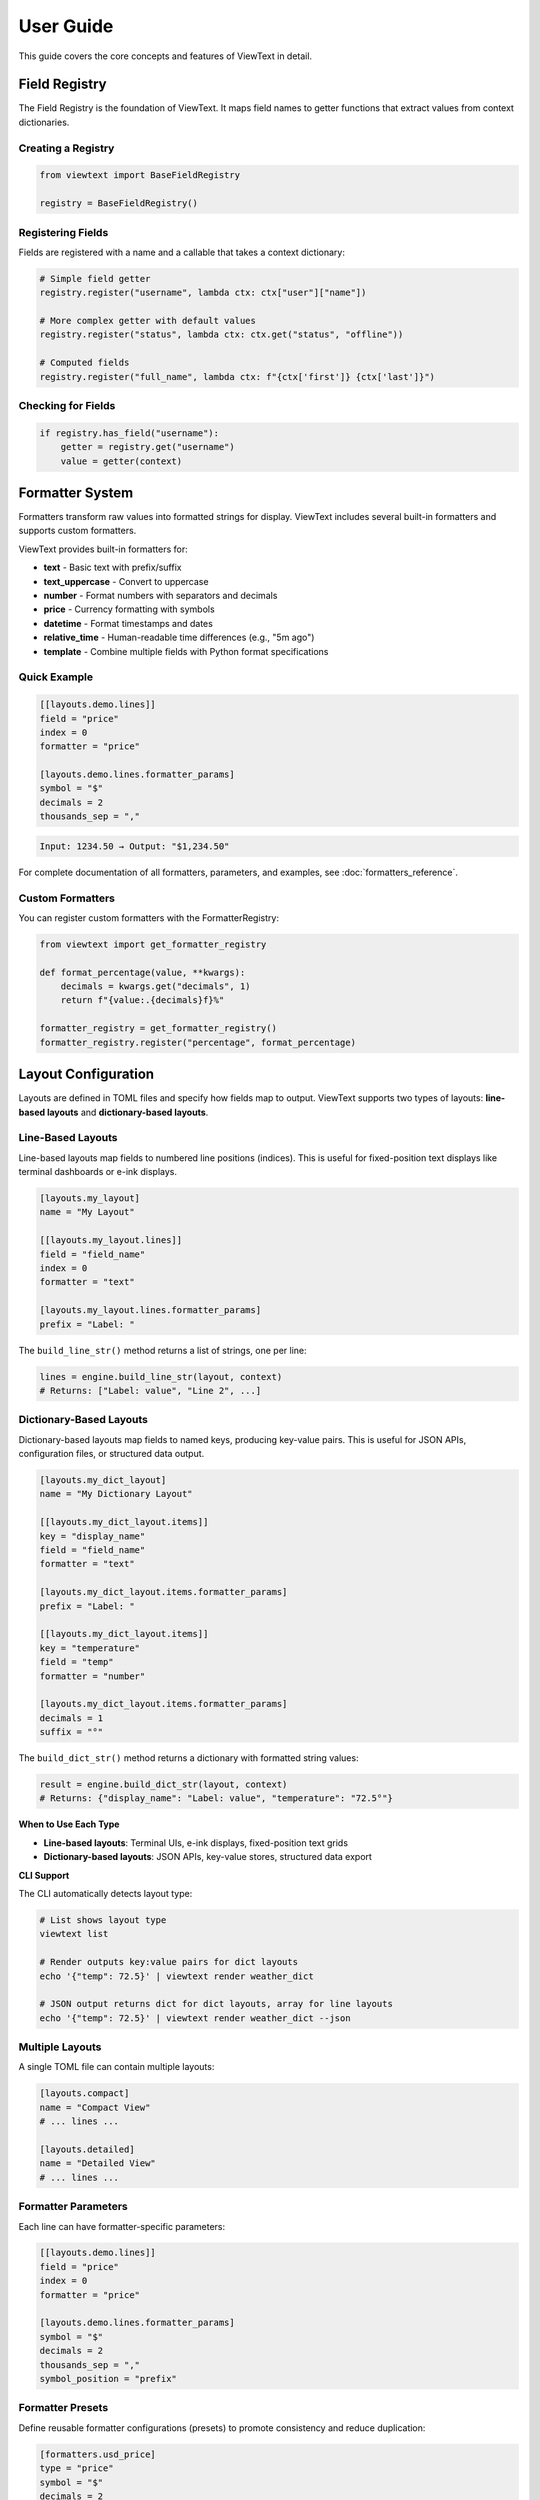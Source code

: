 User Guide
==========

This guide covers the core concepts and features of ViewText in detail.

Field Registry
--------------

The Field Registry is the foundation of ViewText. It maps field names to getter functions
that extract values from context dictionaries.

Creating a Registry
~~~~~~~~~~~~~~~~~~~

.. code-block:: python

    from viewtext import BaseFieldRegistry

    registry = BaseFieldRegistry()

Registering Fields
~~~~~~~~~~~~~~~~~~

Fields are registered with a name and a callable that takes a context dictionary:

.. code-block:: python

    # Simple field getter
    registry.register("username", lambda ctx: ctx["user"]["name"])

    # More complex getter with default values
    registry.register("status", lambda ctx: ctx.get("status", "offline"))

    # Computed fields
    registry.register("full_name", lambda ctx: f"{ctx['first']} {ctx['last']}")

Checking for Fields
~~~~~~~~~~~~~~~~~~~

.. code-block:: python

    if registry.has_field("username"):
        getter = registry.get("username")
        value = getter(context)

Formatter System
----------------

Formatters transform raw values into formatted strings for display. ViewText includes several built-in
formatters and supports custom formatters.

ViewText provides built-in formatters for:

- **text** - Basic text with prefix/suffix
- **text_uppercase** - Convert to uppercase
- **number** - Format numbers with separators and decimals
- **price** - Currency formatting with symbols
- **datetime** - Format timestamps and dates
- **relative_time** - Human-readable time differences (e.g., "5m ago")
- **template** - Combine multiple fields with Python format specifications

Quick Example
~~~~~~~~~~~~~

.. code-block:: toml

    [[layouts.demo.lines]]
    field = "price"
    index = 0
    formatter = "price"

    [layouts.demo.lines.formatter_params]
    symbol = "$"
    decimals = 2
    thousands_sep = ","

.. code-block:: text

    Input: 1234.50 → Output: "$1,234.50"

For complete documentation of all formatters, parameters, and examples, see :doc:`formatters_reference`.

Custom Formatters
~~~~~~~~~~~~~~~~~

You can register custom formatters with the FormatterRegistry:

.. code-block:: python

    from viewtext import get_formatter_registry

    def format_percentage(value, **kwargs):
        decimals = kwargs.get("decimals", 1)
        return f"{value:.{decimals}f}%"

    formatter_registry = get_formatter_registry()
    formatter_registry.register("percentage", format_percentage)

Layout Configuration
--------------------

Layouts are defined in TOML files and specify how fields map to output. ViewText supports
two types of layouts: **line-based layouts** and **dictionary-based layouts**.

Line-Based Layouts
~~~~~~~~~~~~~~~~~~

Line-based layouts map fields to numbered line positions (indices). This is useful for
fixed-position text displays like terminal dashboards or e-ink displays.

.. code-block:: toml

    [layouts.my_layout]
    name = "My Layout"

    [[layouts.my_layout.lines]]
    field = "field_name"
    index = 0
    formatter = "text"

    [layouts.my_layout.lines.formatter_params]
    prefix = "Label: "

The ``build_line_str()`` method returns a list of strings, one per line:

.. code-block:: python

    lines = engine.build_line_str(layout, context)
    # Returns: ["Label: value", "Line 2", ...]

Dictionary-Based Layouts
~~~~~~~~~~~~~~~~~~~~~~~~

Dictionary-based layouts map fields to named keys, producing key-value pairs. This is
useful for JSON APIs, configuration files, or structured data output.

.. code-block:: toml

    [layouts.my_dict_layout]
    name = "My Dictionary Layout"

    [[layouts.my_dict_layout.items]]
    key = "display_name"
    field = "field_name"
    formatter = "text"

    [layouts.my_dict_layout.items.formatter_params]
    prefix = "Label: "

    [[layouts.my_dict_layout.items]]
    key = "temperature"
    field = "temp"
    formatter = "number"

    [layouts.my_dict_layout.items.formatter_params]
    decimals = 1
    suffix = "°"

The ``build_dict_str()`` method returns a dictionary with formatted string values:

.. code-block:: python

    result = engine.build_dict_str(layout, context)
    # Returns: {"display_name": "Label: value", "temperature": "72.5°"}

**When to Use Each Type**

- **Line-based layouts**: Terminal UIs, e-ink displays, fixed-position text grids
- **Dictionary-based layouts**: JSON APIs, key-value stores, structured data export

**CLI Support**

The CLI automatically detects layout type:

.. code-block:: bash

    # List shows layout type
    viewtext list

    # Render outputs key:value pairs for dict layouts
    echo '{"temp": 72.5}' | viewtext render weather_dict

    # JSON output returns dict for dict layouts, array for line layouts
    echo '{"temp": 72.5}' | viewtext render weather_dict --json

Multiple Layouts
~~~~~~~~~~~~~~~~

A single TOML file can contain multiple layouts:

.. code-block:: toml

    [layouts.compact]
    name = "Compact View"
    # ... lines ...

    [layouts.detailed]
    name = "Detailed View"
    # ... lines ...

Formatter Parameters
~~~~~~~~~~~~~~~~~~~~

Each line can have formatter-specific parameters:

.. code-block:: toml

    [[layouts.demo.lines]]
    field = "price"
    index = 0
    formatter = "price"

    [layouts.demo.lines.formatter_params]
    symbol = "$"
    decimals = 2
    thousands_sep = ","
    symbol_position = "prefix"

Formatter Presets
~~~~~~~~~~~~~~~~~

Define reusable formatter configurations (presets) to promote consistency and reduce duplication:

.. code-block:: toml

    [formatters.usd_price]
    type = "price"
    symbol = "$"
    decimals = 2
    thousands_sep = ","

    [formatters.time_only]
    type = "datetime"
    format = "%H:%M"

Presets can be referenced by name directly in layouts:

.. code-block:: toml

    [layouts.product]
    name = "Product Display"

    [[layouts.product.lines]]
    field = "price"
    index = 0
    formatter = "usd_price"  # References preset

    [[layouts.product.lines]]
    field = "created_at"
    index = 1
    formatter = "time_only"  # References preset

Presets can also be used in template formatter ``field_formatters``:

.. code-block:: toml

    [[layouts.crypto.lines]]
    field = "ticker"
    index = 0
    formatter = "template"

    [layouts.crypto.lines.formatter_params]
    template = "{symbol}: {price}"
    fields = ["symbol", "price"]
    field_formatters = { "price": "usd_price" }

For more details on formatter presets, see :doc:`formatters_reference`.

Layout Engine
-------------

The Layout Engine combines field registries, formatters, and layout configurations to
generate formatted output.

Creating an Engine
~~~~~~~~~~~~~~~~~~

.. code-block:: python

    from viewtext import LayoutEngine

    # Without field registry (uses context directly)
    engine = LayoutEngine()

    # With field registry
    engine = LayoutEngine(field_registry=registry)

Building Output
~~~~~~~~~~~~~~~

ViewText provides two methods for building output, depending on your layout type:

**Line-Based Layouts**

.. code-block:: python

    context = {
        "temp": 72.5,
        "humidity": 65,
        "city": "San Francisco"
    }

    lines = engine.build_line_str(layout, context)

    # lines is a list of strings, one per line
    for i, line in enumerate(lines):
        print(f"Line {i}: {line}")

**Dictionary-Based Layouts**

.. code-block:: python

    context = {
        "temp": 72.5,
        "price": 19.99,
        "message": "Hello"
    }

    result = engine.build_dict_str(layout, context)

    # result is a dict with string values
    print(result["temp"])       # "72.5°"
    print(result["price"])      # "$19.99"
    print(result["message"])    # "Hello"

    # Export as JSON
    import json
    print(json.dumps(result, indent=2))

Field Resolution
~~~~~~~~~~~~~~~~

The engine resolves fields in this order:

1. Check field registry (if provided)
2. Check context dictionary directly
3. Return None if not found

This allows mixing registered fields with direct context values.

For detailed information on field types and definitions, see :doc:`fields_reference`.

Field Validation
----------------

ViewText provides comprehensive field validation to ensure data quality and type safety.
Validation rules are defined declaratively in TOML configuration files.

Quick Example
~~~~~~~~~~~~~

.. code-block:: toml

    [fields.user_age]
    context_key = "age"
    type = "int"
    min_value = 0
    max_value = 120
    on_validation_error = "use_default"
    default = 0

This field definition ensures that ``user_age`` is:

- An integer value
- Between 0 and 120
- Falls back to 0 if validation fails

Validation Features
~~~~~~~~~~~~~~~~~~~

ViewText supports:

- **Type Checking**: Ensure values are the correct type (str, int, float, bool, list, dict)
- **Constraint Validation**: Enforce numeric ranges, string lengths, patterns, and allowed values
- **Error Handling**: Control what happens when validation fails (use_default, raise, skip, coerce)
- **Type Coercion**: Automatically convert compatible types

For complete documentation of validation parameters, error handling strategies, and examples,
see :doc:`validation_reference`.

Computed Fields
---------------

Computed fields allow you to perform calculations on source data without writing Python code.
All operations are defined in TOML configuration files and are compiled at load time.

Available Operations
~~~~~~~~~~~~~~~~~~~~

**Temperature Conversions**

- ``celsius_to_fahrenheit`` - Convert Celsius to Fahrenheit
- ``fahrenheit_to_celsius`` - Convert Fahrenheit to Celsius

**Arithmetic Operations**

- ``multiply`` - Multiply two or more values
- ``divide`` - Divide two values (safe with divide-by-zero handling)
- ``add`` - Sum multiple values
- ``subtract`` - Subtract two values
- ``modulo`` - Modulo operation (remainder after division)

**Aggregate Operations**

- ``average`` - Calculate average of multiple values
- ``min`` - Find minimum of multiple values
- ``max`` - Find maximum of multiple values

**Mathematical Operations**

- ``abs`` - Absolute value
- ``round`` - Round to nearest integer (optionally specify decimals)
- ``ceil`` - Round up to nearest integer
- ``floor`` - Round down to nearest integer
- ``linear_transform`` - Apply formula: ``(value * multiply / divide) + add``

**String Operations**

- ``concat`` - Join multiple strings with a separator
- ``split`` - Split a string by separator and take a specific index
- ``substring`` - Extract substring from start to end position

**Conditional Operations**

- ``conditional`` - Return different values based on field equality condition (``condition``, ``if_true``, ``if_false``)

Defining Computed Fields
~~~~~~~~~~~~~~~~~~~~~~~~~

Computed fields are defined in the ``[fields]`` section of your TOML configuration:

.. code-block:: toml

    # Temperature conversion
    [fields.temp_f]
    operation = "celsius_to_fahrenheit"
    sources = ["temp_c"]
    default = 0.0

    # Price calculation
    [fields.total_price]
    operation = "multiply"
    sources = ["price", "quantity"]
    default = 0.0

    # Discount calculation
    [fields.discount_price]
    operation = "linear_transform"
    sources = ["price"]
    multiply = 0.8
    default = 0.0

    # Average score
    [fields.average_score]
    operation = "average"
    sources = ["score1", "score2", "score3"]
    default = 0.0

Operation Parameters
~~~~~~~~~~~~~~~~~~~~

Each computed field requires:

- ``operation`` - Name of the operation to perform
- ``sources`` - List of field names from context to use as inputs
- ``default`` - Value to return if operation fails or sources are missing

Some operations support additional parameters:

**Linear Transform Parameters**

- ``multiply`` - Multiplier for the value (default: 1)
- ``divide`` - Divisor for the value (default: 1)
- ``add`` - Addend for the value (default: 0)

Formula: ``(value * multiply / divide) + add``

.. code-block:: toml

    # Convert km/h to mph
    [fields.speed_mph]
    operation = "linear_transform"
    sources = ["speed_kmh"]
    multiply = 0.621371
    default = 0.0

    # Apply 20% discount and add $5 handling fee
    [fields.discounted_price]
    operation = "linear_transform"
    sources = ["price"]
    multiply = 0.8
    add = 5.0
    default = 0.0

**Round Operations**

.. code-block:: toml

    # Scale mempool size and round up
    [fields.vsize_scaled]
    operation = "linear_transform"
    context_key = "mempool.vsize"
    divide = 1000000
    default = 0

    [fields.vsize_mb]
    operation = "ceil"
    sources = ["vsize_scaled"]
    default = 0

**String Operations Parameters**

- ``separator`` - Separator for concat/split operations (default: empty string for concat, space for split)
- ``index`` - Index for split operation (which part to extract)
- ``start`` - Start position for substring operation
- ``end`` - End position for substring operation (optional)

.. code-block:: toml

    # Concatenate first and last name
    [fields.full_name]
    operation = "concat"
    sources = ["first_name", "last_name"]
    separator = " "
    default = ""

    # Extract domain from email
    [fields.domain]
    operation = "split"
    sources = ["email"]
    separator = "@"
    index = 1
    default = ""

    # Extract year from date string
    [fields.year]
    operation = "substring"
    sources = ["date"]
    start = 0
    end = 4
    default = ""

    # Get last 3 characters
    [fields.suffix]
    operation = "substring"
    sources = ["text"]
    start = -3
    default = ""

**Modulo Operation**

.. code-block:: toml

    # Check if number is even/odd (result will be 0 or 1)
    [fields.remainder]
    operation = "modulo"
    sources = ["number", "divisor"]
    default = 0

**Conditional Operations**

.. code-block:: toml

    # Display price with currency formatting
    [fields.price_display]
    operation = "conditional"
    condition = { field = "currency", equals = "USD" }
    if_true = "$~amount~"
    if_false = "~amount~ ~currency~"
    default = ""

The ``~field_name~`` syntax in ``if_true`` and ``if_false`` allows embedding other field values.

Error Handling
~~~~~~~~~~~~~~

Computed fields include automatic error handling:

- Missing source values return the default
- Non-numeric values return the default (for numeric operations)
- Division by zero returns the default
- Modulo by zero returns the default
- Out-of-bounds string indices return the default
- Invalid operations raise ``ValueError`` at configuration load time

Example Use Cases
~~~~~~~~~~~~~~~~~

**Unit Conversions**

.. code-block:: toml

    [fields.temp_f]
    operation = "celsius_to_fahrenheit"
    sources = ["temp_c"]
    default = 0.0

    [fields.meters_to_feet]
    operation = "linear_transform"
    sources = ["meters"]
    multiply = 3.28084
    default = 0.0

**E-commerce Calculations**

.. code-block:: toml

    # Line item total
    [fields.line_total]
    operation = "multiply"
    sources = ["price", "quantity"]
    default = 0.0

    # Discounted price
    [fields.sale_price]
    operation = "linear_transform"
    sources = ["price"]
    multiply = 0.85
    default = 0.0

**Data Aggregation**

.. code-block:: toml

    # Daily temperature range
    [fields.temp_min]
    operation = "min"
    sources = ["temp_morning", "temp_noon", "temp_evening"]
    default = 0.0

    [fields.temp_max]
    operation = "max"
    sources = ["temp_morning", "temp_noon", "temp_evening"]
    default = 0.0

    [fields.temp_avg]
    operation = "average"
    sources = ["temp_morning", "temp_noon", "temp_evening"]
    default = 0.0

Benefits
~~~~~~~~

1. **Declarative** - Define calculations in configuration, not code
2. **Reusable** - Same operations work across different layouts
3. **Safe** - Built-in error handling prevents crashes
4. **Maintainable** - Easy to understand and modify
5. **Fast** - Compiled at configuration load time

See ``examples/computed_fields.toml`` and ``examples/demo_computed_fields.py`` for complete examples.

Layout Loader
-------------

The LayoutLoader handles loading and parsing TOML configuration files.

Loading Layouts
~~~~~~~~~~~~~~~

.. code-block:: python

    from viewtext import LayoutLoader

    # Load from specific file
    loader = LayoutLoader("config/layouts.toml")

    # Load from default location (./layouts.toml)
    loader = LayoutLoader()

    # Get a specific layout
    layout = loader.get_layout("weather")

Split Configuration Files
~~~~~~~~~~~~~~~~~~~~~~~~~~

For large projects, you can split your configuration into separate files for better
organization and maintainability:

.. code-block:: python

    from viewtext import LayoutLoader

    # Method 1: Using constructor parameters
    loader = LayoutLoader(
        config_path="layouts.toml",
        formatters_path="formatters.toml",
        fields_path="fields.toml"
    )
    config = loader.load()

    # Method 2: Using static method
    config = LayoutLoader.load_from_files(
        layouts_path="layouts.toml",
        formatters_path="formatters.toml",
        fields_path="fields.toml"
    )

**Example: Separate Formatters File**

``formatters.toml``:

.. code-block:: toml

    [formatters.price_usd]
    type = "price"
    symbol = "$"
    decimals = 2

    [formatters.price_eur]
    type = "price"
    symbol = "€"
    decimals = 2

``layouts.toml``:

.. code-block:: toml

    [layouts.product]
    name = "Product Display"

    [[layouts.product.lines]]
    field = "price"
    index = 0
    formatter = "price_usd"

**Example: Separate Fields File**

``fields.toml``:

.. code-block:: toml

    [fields.temperature]
    context_key = "temp"
    default = 0

    [fields.city]
    context_key = "location.city"
    default = "Unknown"

    [fields.first_tag]
    context_key = "tags.0"
    default = ""

**CLI Usage with Split Files**

.. code-block:: bash

    # Use --formatters and --fields flags
    viewtext --config layouts.toml \\
             --formatters formatters.toml \\
             --fields fields.toml \\
             list

    viewtext -c layouts.toml -f formatters.toml -F fields.toml render weather

**Benefits of Split Files**

1. **Modularity**: Separate concerns into different files
2. **Reusability**: Share formatters and fields across multiple layout files
3. **Team Collaboration**: Different team members can work on different files
4. **Maintainability**: Easier to find and update specific configurations

**Merging Behavior**

When multiple files are provided:

- Fields from ``fields.toml`` are merged into the base configuration
- Formatters from ``formatters.toml`` are merged into the base configuration
- If the same key exists in multiple files, values from separate files take precedence
- All separate files are optional

Getting Formatter Parameters
~~~~~~~~~~~~~~~~~~~~~~~~~~~~~

.. code-block:: python

    # Get global formatter configuration
    params = loader.get_formatter_params("usd_price")

Error Handling
--------------

ViewText raises specific exceptions for common errors:

.. code-block:: python

    from viewtext import LayoutLoader, BaseFieldRegistry

    # FileNotFoundError
    try:
        loader = LayoutLoader("missing.toml")
        loader.load()
    except FileNotFoundError as e:
        print(f"Config file not found: {e}")

    # ValueError for unknown layout
    try:
        layout = loader.get_layout("nonexistent")
    except ValueError as e:
        print(f"Layout error: {e}")

    # ValueError for unknown field
    registry = BaseFieldRegistry()
    try:
        getter = registry.get("unknown_field")
    except ValueError as e:
        print(f"Field error: {e}")

Best Practices
--------------

1. **Separate concerns**: Keep field logic in the registry, formatting in formatters,
   and layout structure in TOML files

2. **Use meaningful names**: Choose descriptive field and layout names

3. **Provide defaults**: Use `.get()` with defaults in field getters for optional data

4. **Validate data**: Formatters should handle None and invalid values gracefully

5. **Reuse formatters**: Define global formatter configurations for consistency

6. **Test layouts**: Verify layouts with sample data before deployment

Command Line Interface
----------------------

ViewText includes a CLI for inspecting and testing layouts.

Basic Commands
~~~~~~~~~~~~~~

.. code-block:: bash

    # List all available layouts
    viewtext list

    # Show specific layout configuration
    viewtext show weather

    # Show field mappings from config
    viewtext fields

    # Show all available formatters
    viewtext formatters

    # Show all template formatters in layouts
    viewtext templates

    # Render a layout with mock data
    viewtext render weather

    # Render a layout with JSON input from stdin (autodetected)
    echo '{"temp": 72.5}' | viewtext render weather

    # Render a layout with JSON input and JSON output
    echo '{"temp": 72.5}' | viewtext render weather --json

    # Show configuration info
    viewtext info

Global Config Option
~~~~~~~~~~~~~~~~~~~~

Use the ``--config`` or ``-c`` option to specify a custom configuration file:

.. code-block:: bash

    # Global option can be placed before any command
    viewtext -c examples/layouts.toml list
    viewtext --config my_layouts.toml show weather
    viewtext -c custom.toml render crypto_ticker

The default config file is ``layouts.toml`` in the current directory.

CLI Output
~~~~~~~~~~

The CLI provides rich formatted output with tables and colors:

.. code-block:: bash

    $ viewtext list

    Configuration File: layouts.toml

    ┌────────────────┬─────────────────────┬───────┐
    │ Layout Name    │ Display Name        │ Lines │
    ├────────────────┼─────────────────────┼───────┤
    │ weather        │ Weather Display     │     6 │
    │ crypto_ticker  │ Crypto Ticker       │     5 │
    └────────────────┴─────────────────────┴───────┘

    Total layouts: 2

**JSON Input and Output**

The ``render`` command automatically detects JSON input from stdin and can output results as JSON arrays:

.. code-block:: bash

    # JSON input is autodetected from stdin, output is rich formatted text
    $ echo '{"demo1": "Line 1", "demo2": "Line 2"}' | viewtext render demo

    # Use --json flag to output as JSON array instead of formatted text
    $ echo '{"demo1": "Line 1", "demo2": "Line 2"}' | viewtext render demo --json
    [
      "Line 1",
      "Line 2"
    ]

The ``--json`` flag controls the output format only. Input JSON is automatically detected when available on stdin.

**Template Formatters Command**

The ``templates`` command shows all layouts using template formatters:

.. code-block:: bash

    $ viewtext -c examples/demo_template_formatter.toml templates

    Configuration File: examples/demo_template_formatter.toml

    ┌────────────────────────┬──────────────┬─────────────────────────┬──────────────┐
    │ Layout                 │ Field        │ Template                │ Fields Used  │
    ├────────────────────────┼──────────────┼─────────────────────────┼──────────────┤
    │ crypto_composite_price │ current_price│ {fiat} - ${usd} - {sat} │ price.fiat,  │
    │ (Crypto Price Display) │              │                         │ price.usd,   │
    │                        │              │                         │ price.sat    │
    └────────────────────────┴──────────────┴─────────────────────────┴──────────────┘

    Total template formatters: 1

Advanced Usage
--------------

Singleton Pattern
~~~~~~~~~~~~~~~~~

ViewText provides singleton accessors for global instances:

.. code-block:: python

    from viewtext import (
        get_layout_engine,
        get_formatter_registry,
        get_layout_loader
    )

    # These return global singleton instances
    engine = get_layout_engine(field_registry=registry)
    formatters = get_formatter_registry()
    loader = get_layout_loader("layouts.toml")

Dynamic Layouts
~~~~~~~~~~~~~~~

Build layouts dynamically from data:

.. code-block:: python

    def create_dynamic_layout(fields):
        layout = {
            "name": "Dynamic Layout",
            "lines": []
        }

        for i, field in enumerate(fields):
            layout["lines"].append({
                "field": field,
                "index": i,
                "formatter": "text"
            })

        return layout

    # Use the dynamic layout
    layout = create_dynamic_layout(["temp", "humidity", "pressure"])
    lines = engine.build_line_str(layout, context)

Context Factories
~~~~~~~~~~~~~~~~~

Create reusable context builders:

.. code-block:: python

    class WeatherContext:
        def __init__(self, api_data):
            self.data = api_data

        def to_context(self):
            return {
                "temp": self.data["main"]["temp"],
                "humidity": self.data["main"]["humidity"],
                "city": self.data["name"],
                "timestamp": self.data["dt"]
            }

    weather = WeatherContext(api_response)
    lines = engine.build_line_str(layout, weather.to_context())

TOML Schema Validation
-----------------------

ViewText provides a JSON Schema for validating TOML configuration files with editor support.

Editor Support
~~~~~~~~~~~~~~

The schema enables validation and autocomplete in editors that support Taplo:

**VS Code**

Install the `Even Better TOML <https://marketplace.visualstudio.com/items?itemName=tamasfe.even-better-toml>`_ extension for:

- Syntax validation
- Property autocomplete
- Hover documentation
- Format on save

**Neovim**

Use the `taplo LSP <https://github.com/tamasfe/taplo>`_ for validation and completion.

**Other Editors**

Any editor with Taplo LSP support will work.

Schema Features
~~~~~~~~~~~~~~~

The schema validates:

- **Field definitions** - Ensures proper structure with required properties
- **Formatter configurations** - Validates types and parameters
- **Layout definitions** - Validates layout structure
- **Computed operations** - Validates operation names and parameters
- **Validation rules** - Validates type constraints and error handling

Example with autocomplete:

.. code-block:: toml

    [fields.user_age]
    context_key = "age"
    type = "int"                    # Autocomplete suggests: str, int, float, bool, list, dict
    min_value = 0
    max_value = 120
    on_validation_error = "use_default"  # Autocomplete suggests: use_default, raise, skip, coerce

    [fields.temp_f]
    operation = "celsius_to_fahrenheit"  # Autocomplete suggests all operations

Validation Command
~~~~~~~~~~~~~~~~~~

Check TOML files manually using the ``taplo`` command:

.. code-block:: bash

    # Check a single file
    taplo check layouts.toml

    # Format and check
    taplo format layouts.toml

Configuration
~~~~~~~~~~~~~

The schema is configured in ``.taplo.toml`` and automatically applies to:

- ``**/layouts*.toml`` - Layout configuration files
- ``**/fields.toml`` - Field-only configuration files
- ``**/formatters.toml`` - Formatter-only configuration files

See ``.taplo/README.md`` for more information on the schema.

